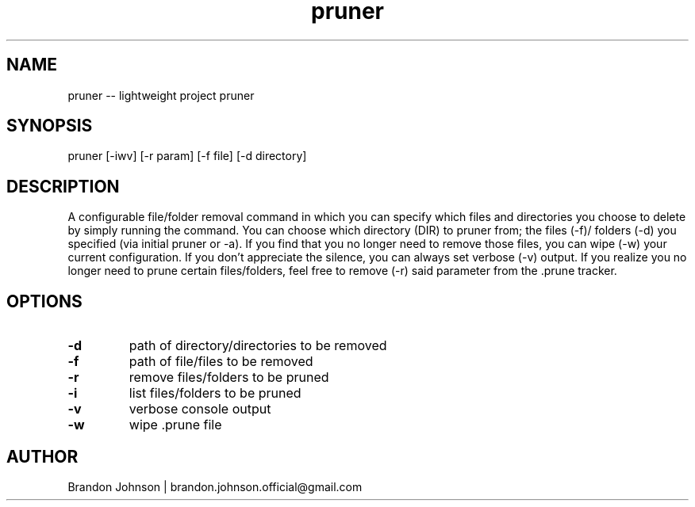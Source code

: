 .TH pruner 1 "10 October 2017" "1.0" "pruner man page"

.SH NAME
pruner -- lightweight project pruner

.SH SYNOPSIS
pruner [-iwv] [-r param] [-f file] [-d directory]

.SH DESCRIPTION
A configurable file/folder removal command in which you can specify which 
files and directories you choose to delete by simply running the command.
You can choose which directory (DIR) to pruner from; the files (-f)/
folders (-d) you specified (via initial pruner or -a). If you find 
that you no longer need to remove those files, you can wipe (-w) 
your current configuration. If you don't appreciate the silence, 
you can always set verbose (-v) output. If you realize you no 
longer need to prune certain files/folders, feel free to 
remove (-r) said parameter from the .prune tracker.

.SH OPTIONS
.TP
.B -d
path of directory/directories to be removed

.TP
.B -f
path of file/files to be removed

.TP
.B -r
remove files/folders to be pruned

.TP
.B -i
list files/folders to be pruned

.TP
.B -v
verbose console output

.TP
.B -w
wipe .prune file

.SH AUTHOR
Brandon Johnson | brandon.johnson.official@gmail.com
